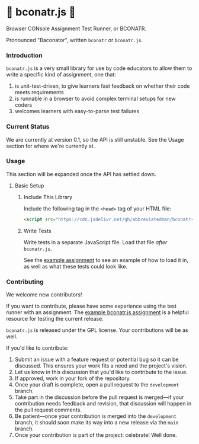 * 🥓 bconatr.js 🥓

Browser CONsole Assignment Test Runner, or BCONATR.

Pronounced "Baconator", written ~bconatr~ or ~bconatr.js~.

*** Introduction

~bconatr.js~ is a very small library for use by code educators to allow them to write a specific kind of assignment, one that:

1. is unit-test-driven, to give learners fast feedback on whether their code meets requirements
2. is runnable in a browser to avoid complex terminal setups for new coders
3. welcomes learners with easy-to-parse test failures

*** Current Status

We are currently at version 0.1, so the API is still unstable. See the Usage section for where we're currently at.

*** Usage

This section will be expanded once the API has settled down.

**** Basic Setup

****** Include This Library

Include the following tag in the ~<head>~ tag of your HTML file:

#+begin_src html
  <script src="https://cdn.jsdelivr.net/gh/abbreviatedman/bconatr-js@0.1.0/index.js"></script>
#+end_src

****** Write Tests

Write tests in a separate JavaScript file. Load that file /after/ ~bconatr.js~.

See the [[https://github.com/abbreviatedman/example-bconatr-js-assignment][example assignment]] to see an example of how to load it in, as well as what these tests could look like.

*** Contributing

We welcome new contributors!

If you want to contribute, please have some experience using the test runner with an assignment. The [[https://github.com/abbreviatedman/example-bconatr-js-assignment][example bconatr.js assignment]] is a helpful resource for testing the current release.

~bconatr.js~ is released under the GPL license. Your contributions will be as well.

If you'd like to contribute:

1. Submit an issue with a feature request or potential bug so it can be discussed. This ensures your work fits a need and the project's vision.
2. Let us know in this discussion that you'd like to contribute to the issue.
3. If approved, work in your fork of the repository.
4. Once your draft is complete, open a pull request to the ~development~ branch.
5. Take part in the discussion before the pull request is merged—if your contribution needs feedback and revision, that discussion will happen in the pull request comments.
6. Be patient—once your contribution is merged into the ~development~ branch, it should soon make its way into a new release via the ~main~ branch.
7. Once your contribution is part of the project: celebrate! Well done.
